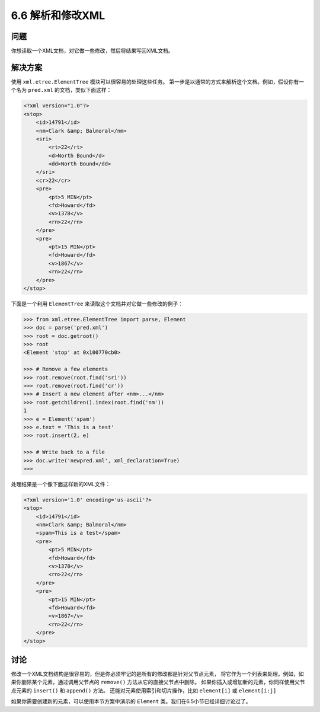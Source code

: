 ============================
6.6 解析和修改XML
============================

----------
问题
----------
你想读取一个XML文档，对它做一些修改，然后将结果写回XML文档。

----------
解决方案
----------
使用 ``xml.etree.ElementTree`` 模块可以很容易的处理这些任务。
第一步是以通常的方式来解析这个文档。例如，假设你有一个名为 ``pred.xml`` 的文档，类似下面这样：

.. code-block:: xml

    <?xml version="1.0"?>
    <stop>
        <id>14791</id>
        <nm>Clark &amp; Balmoral</nm>
        <sri>
            <rt>22</rt>
            <d>North Bound</d>
            <dd>North Bound</dd>
        </sri>
        <cr>22</cr>
        <pre>
            <pt>5 MIN</pt>
            <fd>Howard</fd>
            <v>1378</v>
            <rn>22</rn>
        </pre>
        <pre>
            <pt>15 MIN</pt>
            <fd>Howard</fd>
            <v>1867</v>
            <rn>22</rn>
        </pre>
    </stop>

下面是一个利用 ``ElementTree`` 来读取这个文档并对它做一些修改的例子：

.. code-block:: python

    >>> from xml.etree.ElementTree import parse, Element
    >>> doc = parse('pred.xml')
    >>> root = doc.getroot()
    >>> root
    <Element 'stop' at 0x100770cb0>

    >>> # Remove a few elements
    >>> root.remove(root.find('sri'))
    >>> root.remove(root.find('cr'))
    >>> # Insert a new element after <nm>...</nm>
    >>> root.getchildren().index(root.find('nm'))
    1
    >>> e = Element('spam')
    >>> e.text = 'This is a test'
    >>> root.insert(2, e)

    >>> # Write back to a file
    >>> doc.write('newpred.xml', xml_declaration=True)
    >>>

处理结果是一个像下面这样新的XML文件：

.. code-block:: xml

    <?xml version='1.0' encoding='us-ascii'?>
    <stop>
        <id>14791</id>
        <nm>Clark &amp; Balmoral</nm>
        <spam>This is a test</spam>
        <pre>
            <pt>5 MIN</pt>
            <fd>Howard</fd>
            <v>1378</v>
            <rn>22</rn>
        </pre>
        <pre>
            <pt>15 MIN</pt>
            <fd>Howard</fd>
            <v>1867</v>
            <rn>22</rn>
        </pre>
    </stop>

----------
讨论
----------
修改一个XML文档结构是很容易的，但是你必须牢记的是所有的修改都是针对父节点元素，
将它作为一个列表来处理。例如，如果你删除某个元素，通过调用父节点的 ``remove()`` 方法从它的直接父节点中删除。
如果你插入或增加新的元素，你同样使用父节点元素的 ``insert()`` 和 ``append()`` 方法。
还能对元素使用索引和切片操作，比如 ``element[i]`` 或 ``element[i:j]``

如果你需要创建新的元素，可以使用本节方案中演示的 ``Element`` 类。我们在6.5小节已经详细讨论过了。
